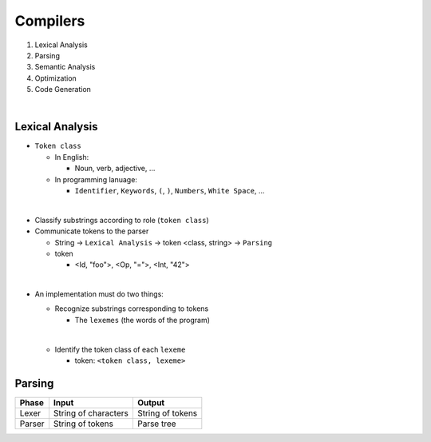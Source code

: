 Compilers
============


1. Lexical Analysis

2. Parsing

3. Semantic Analysis

4. Optimization

5. Code Generation

|

Lexical Analysis
------------------


- ``Token class``

  - In English:

    - Noun, verb, adjective, ...

  - In programming lanuage:

    - ``Identifier``, ``Keywords``, ``(``, ``)``, ``Numbers``, ``White Space``, ...

|

- Classify substrings according to role (``token class``)

- Communicate tokens to the parser

  - String -> ``Lexical Analysis`` -> token <class, string> -> ``Parsing``

  - token

    - <Id, "foo">, <Op, "=">, <Int, "42">
|

- An implementation must do two things:

  - Recognize substrings corresponding to tokens
  
    - The ``lexemes`` (the words of the program)
  |
  
  - Identify the token class of each ``lexeme``
  
    - token: ``<token class, lexeme>``



Parsing
--------
  

======  ====================  =================
Phase   Input                 Output
======  ====================  =================
Lexer   String of characters  String of tokens

Parser  String of tokens      Parse tree
======  ====================  =================






